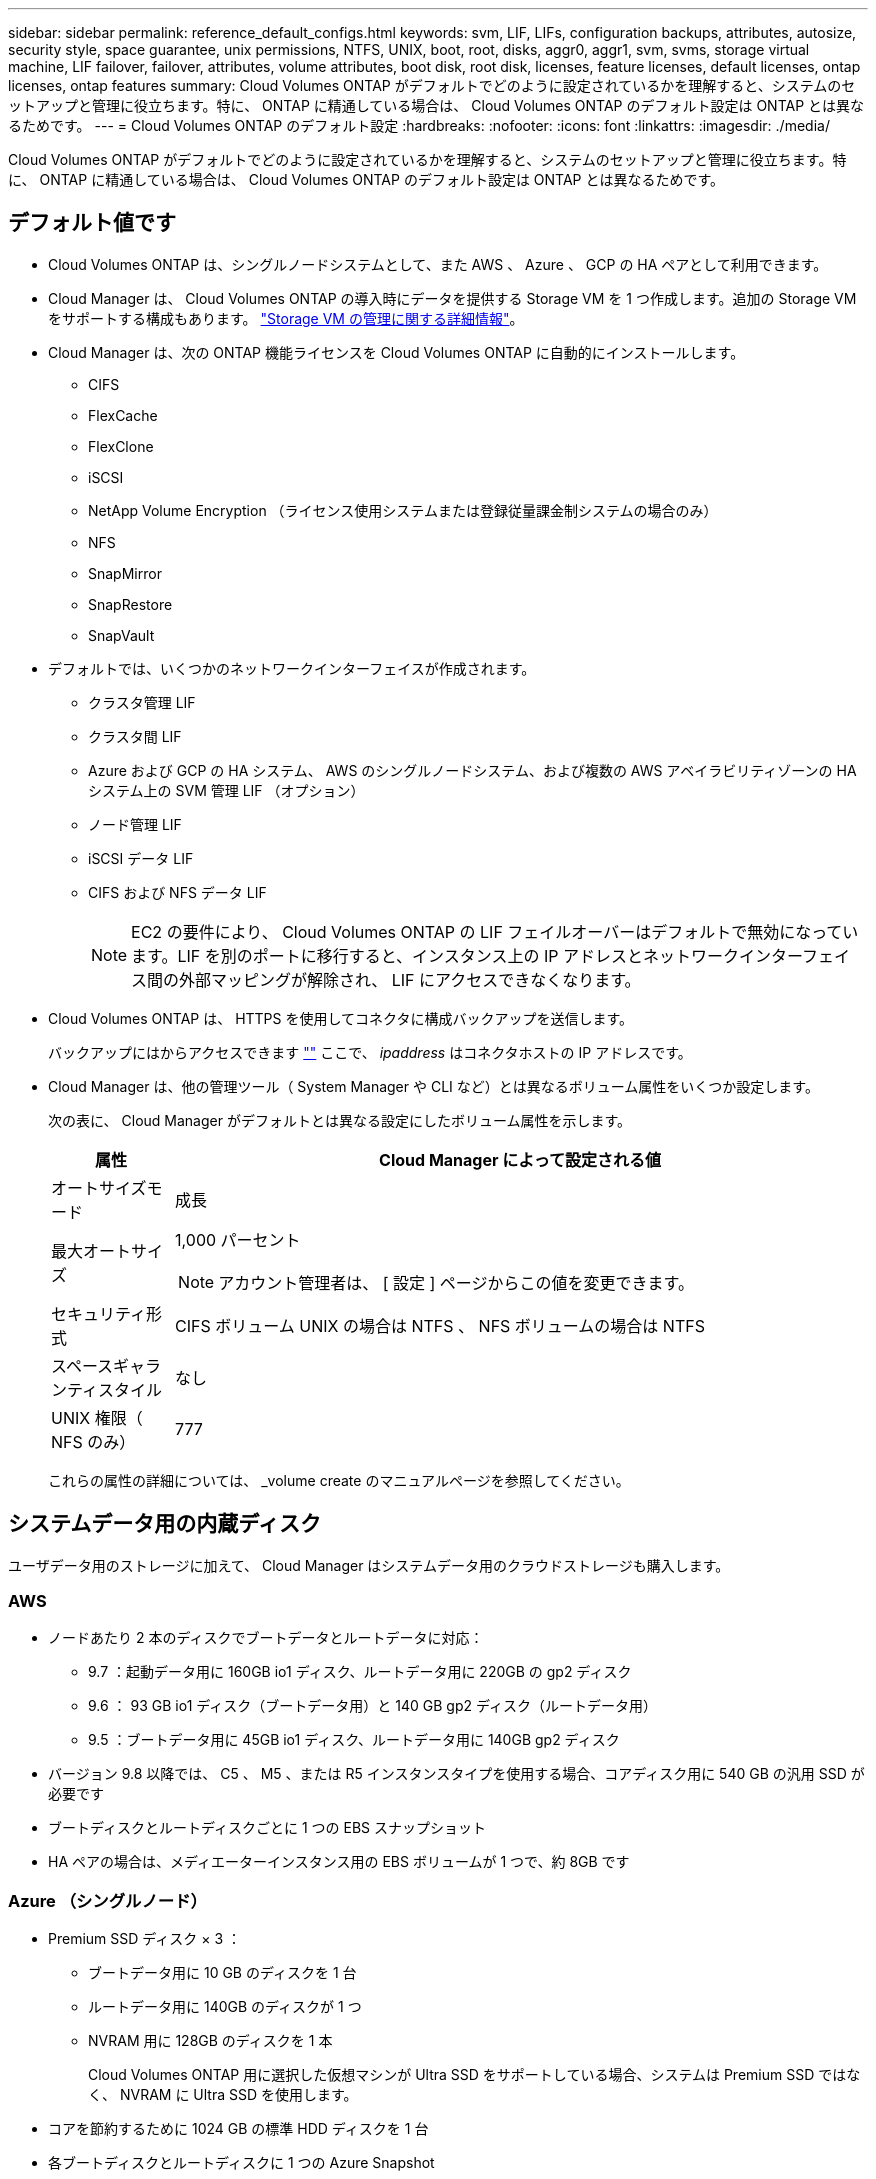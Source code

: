 ---
sidebar: sidebar 
permalink: reference_default_configs.html 
keywords: svm, LIF, LIFs, configuration backups, attributes, autosize, security style, space guarantee, unix permissions, NTFS, UNIX, boot, root, disks, aggr0, aggr1, svm, svms, storage virtual machine, LIF failover, failover, attributes, volume attributes, boot disk, root disk, licenses, feature licenses, default licenses, ontap licenses, ontap features 
summary: Cloud Volumes ONTAP がデフォルトでどのように設定されているかを理解すると、システムのセットアップと管理に役立ちます。特に、 ONTAP に精通している場合は、 Cloud Volumes ONTAP のデフォルト設定は ONTAP とは異なるためです。 
---
= Cloud Volumes ONTAP のデフォルト設定
:hardbreaks:
:nofooter: 
:icons: font
:linkattrs: 
:imagesdir: ./media/


[role="lead"]
Cloud Volumes ONTAP がデフォルトでどのように設定されているかを理解すると、システムのセットアップと管理に役立ちます。特に、 ONTAP に精通している場合は、 Cloud Volumes ONTAP のデフォルト設定は ONTAP とは異なるためです。



== デフォルト値です

* Cloud Volumes ONTAP は、シングルノードシステムとして、また AWS 、 Azure 、 GCP の HA ペアとして利用できます。
* Cloud Manager は、 Cloud Volumes ONTAP の導入時にデータを提供する Storage VM を 1 つ作成します。追加の Storage VM をサポートする構成もあります。 link:task_managing_svms.html["Storage VM の管理に関する詳細情報"]。
* Cloud Manager は、次の ONTAP 機能ライセンスを Cloud Volumes ONTAP に自動的にインストールします。
+
** CIFS
** FlexCache
** FlexClone
** iSCSI
** NetApp Volume Encryption （ライセンス使用システムまたは登録従量課金制システムの場合のみ）
** NFS
** SnapMirror
** SnapRestore
** SnapVault


* デフォルトでは、いくつかのネットワークインターフェイスが作成されます。
+
** クラスタ管理 LIF
** クラスタ間 LIF
** Azure および GCP の HA システム、 AWS のシングルノードシステム、および複数の AWS アベイラビリティゾーンの HA システム上の SVM 管理 LIF （オプション）
** ノード管理 LIF
** iSCSI データ LIF
** CIFS および NFS データ LIF
+

NOTE: EC2 の要件により、 Cloud Volumes ONTAP の LIF フェイルオーバーはデフォルトで無効になっています。LIF を別のポートに移行すると、インスタンス上の IP アドレスとネットワークインターフェイス間の外部マッピングが解除され、 LIF にアクセスできなくなります。



* Cloud Volumes ONTAP は、 HTTPS を使用してコネクタに構成バックアップを送信します。
+
バックアップにはからアクセスできます https://ipaddress/occm/offboxconfig/[""] ここで、 _ipaddress_ はコネクタホストの IP アドレスです。

* Cloud Manager は、他の管理ツール（ System Manager や CLI など）とは異なるボリューム属性をいくつか設定します。
+
次の表に、 Cloud Manager がデフォルトとは異なる設定にしたボリューム属性を示します。

+
[cols="15,85"]
|===
| 属性 | Cloud Manager によって設定される値 


| オートサイズモード | 成長 


| 最大オートサイズ  a| 
1,000 パーセント


NOTE: アカウント管理者は、 [ 設定 ] ページからこの値を変更できます。



| セキュリティ形式 | CIFS ボリューム UNIX の場合は NTFS 、 NFS ボリュームの場合は NTFS 


| スペースギャランティスタイル | なし 


| UNIX 権限（ NFS のみ） | 777 
|===
+
これらの属性の詳細については、 _volume create のマニュアルページを参照してください。





== システムデータ用の内蔵ディスク

ユーザデータ用のストレージに加えて、 Cloud Manager はシステムデータ用のクラウドストレージも購入します。



=== AWS

* ノードあたり 2 本のディスクでブートデータとルートデータに対応：
+
** 9.7 ：起動データ用に 160GB io1 ディスク、ルートデータ用に 220GB の gp2 ディスク
** 9.6 ： 93 GB io1 ディスク（ブートデータ用）と 140 GB gp2 ディスク（ルートデータ用）
** 9.5 ：ブートデータ用に 45GB io1 ディスク、ルートデータ用に 140GB gp2 ディスク


* バージョン 9.8 以降では、 C5 、 M5 、または R5 インスタンスタイプを使用する場合、コアディスク用に 540 GB の汎用 SSD が必要です
* ブートディスクとルートディスクごとに 1 つの EBS スナップショット
* HA ペアの場合は、メディエーターインスタンス用の EBS ボリュームが 1 つで、約 8GB です




=== Azure （シングルノード）

* Premium SSD ディスク × 3 ：
+
** ブートデータ用に 10 GB のディスクを 1 台
** ルートデータ用に 140GB のディスクが 1 つ
** NVRAM 用に 128GB のディスクを 1 本
+
Cloud Volumes ONTAP 用に選択した仮想マシンが Ultra SSD をサポートしている場合、システムは Premium SSD ではなく、 NVRAM に Ultra SSD を使用します。



* コアを節約するために 1024 GB の標準 HDD ディスクを 1 台
* 各ブートディスクとルートディスクに 1 つの Azure Snapshot




=== Azure （ HA ペア）

* ブートボリューム用の 10GB Premium SSD ディスク × 2 （ノードごとに 1 つ）
* ルート用の 140 GB Premium Storage ページブロブ 2 つ ボリューム（ノードごとに 1 つ）
* コアを節約するために 1024 GB の標準 HDD ディスク 2 台 （ノードごとに 1 つ）
* NVRAM 用に 128GB の Premium SSD ディスクを 2 本 （ノードごとに 1 つ）
* 各ブートディスクとルートディスクに 1 つの Azure Snapshot




=== GCP

* 起動データ用に 10 GB 標準永続ディスクを 1 台
* ルートデータ用に 64 GB の標準パーシステントディスクを 1 台
* NVRAM 用に 500GB の標準永続的ディスクを 1 本
* コアを節約するための 315 GB 標準永続ディスク 1 台
* 各 GCP スナップショット（起動ディスクとルート用） ディスク


HA ペアの場合、ルートデータ用に各ノードに 2 本のディスクがあります。



=== ディスクが存在する場所

Cloud Manager は次のようにストレージを配置します。

* ブートデータは、インスタンスまたは仮想マシンに接続されたディスクにあります。
+
このディスクにはブートイメージが含まれており、 Cloud Volumes ONTAP では使用できません。

* システム構成とログを含むルートデータは、 aggr0 にあります。
* Storage Virtual Machine （ SVM ）ルートボリュームは aggr1 にあります。
* データボリュームも aggr1 にあります。




=== 暗号化

ブートディスクとルートディスクは、これらのクラウドプロバイダではデフォルトで暗号化が有効になるため、 Azure と Google Cloud Platform では常に暗号化されます。

キー管理サービス（ KMS ）を使用して AWS でデータ暗号化を有効にすると、 Cloud Volumes ONTAP のブートディスクとルートディスクも暗号化されます。これには、 HA ペアのメディエーターインスタンスのブートディスクが含まれます。ディスクは、作業環境の作成時に選択した CMK を使用して暗号化されます。
